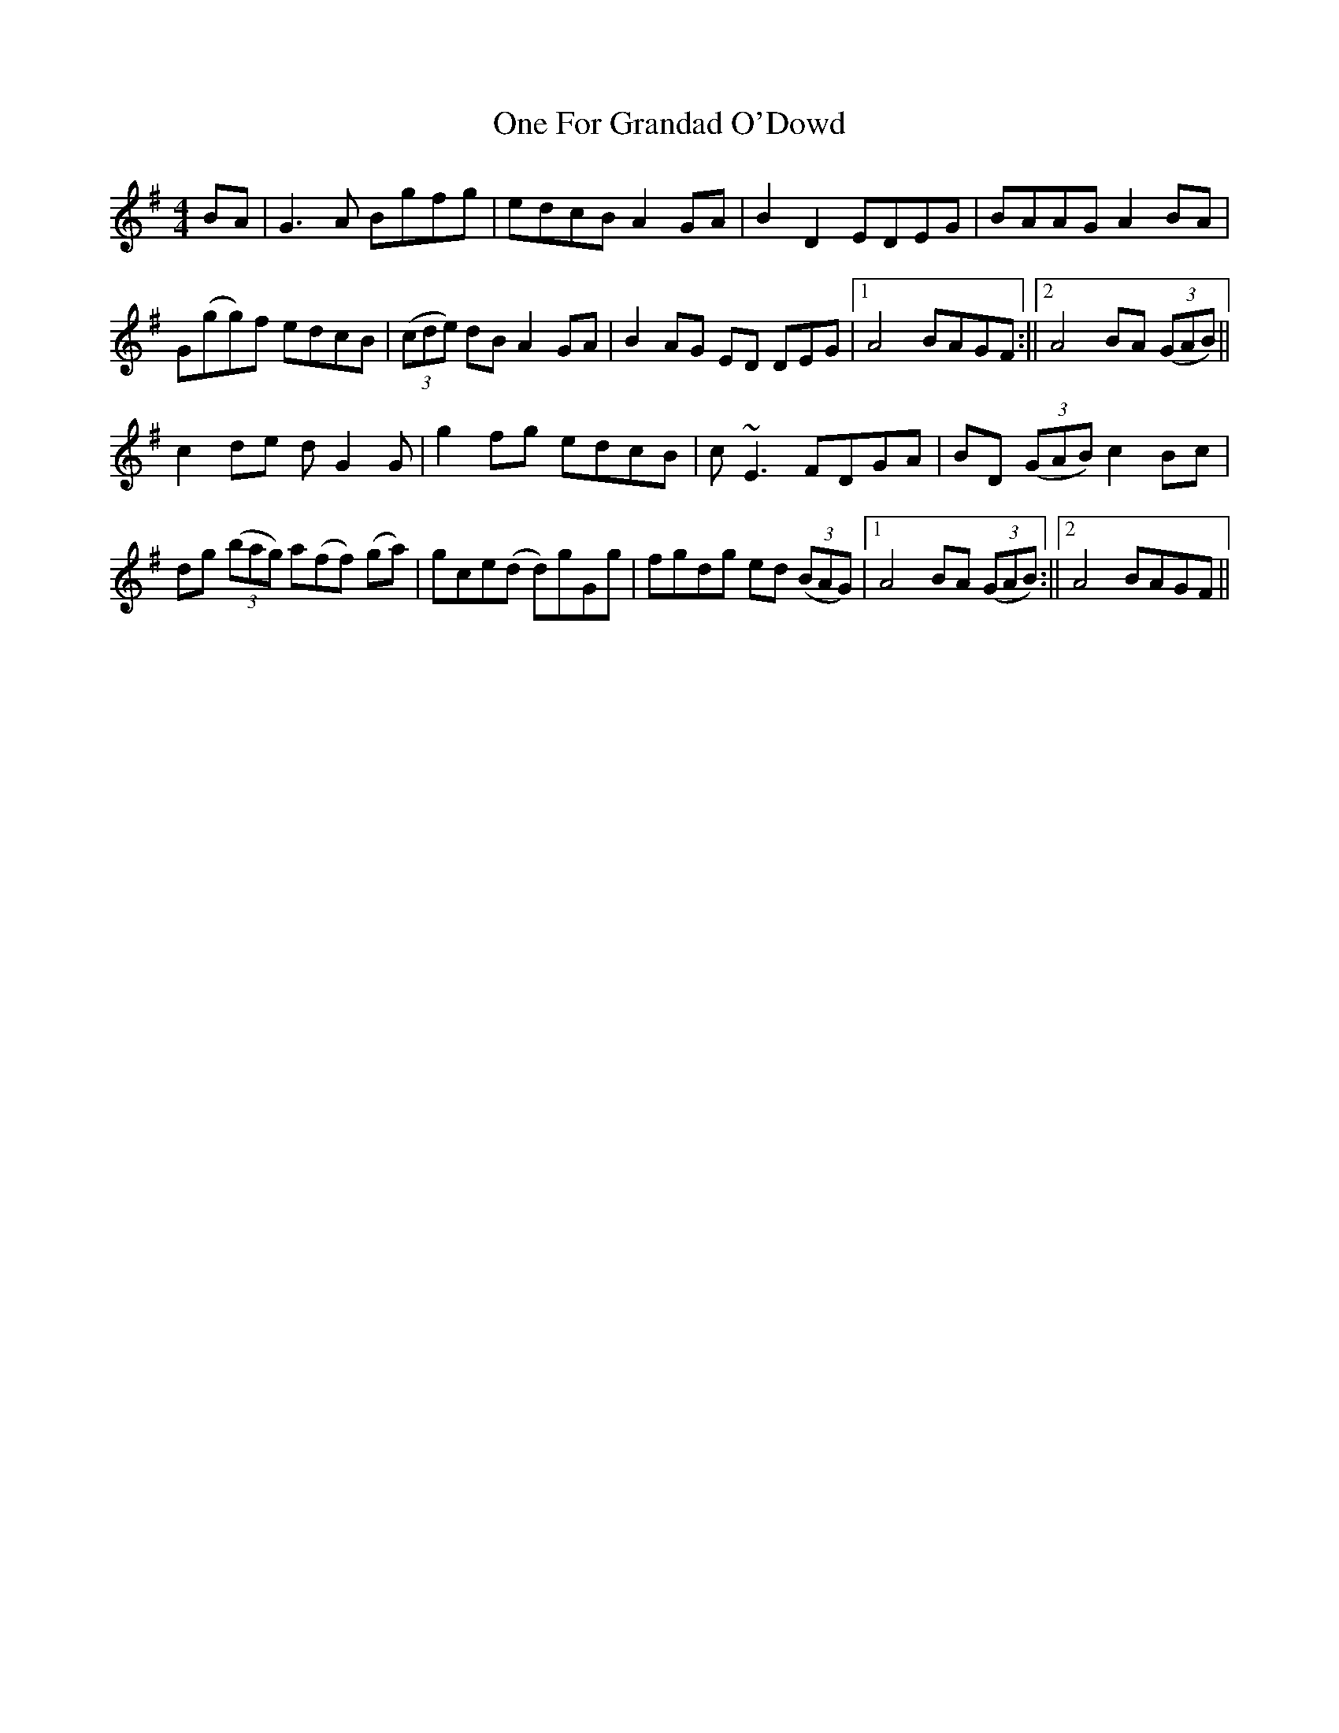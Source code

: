 X: 1
T: One For Grandad O'Dowd
Z: flutes_and_boots
S: https://thesession.org/tunes/14404#setting26436
R: reel
M: 4/4
L: 1/8
K: Gmaj
BA|G3A Bgfg|edcB A2GA|B2D2 EDEG|BAAG A2BA|
G(gg)f edcB|(3(cde) dB A2GA|B2AG ED DEG|1 A4 BAGF :||2 A4 BA (3(GAB)||
c2de dG2G|g2fg edcB|c~E3 FDGA|BD (3(GAB) c2Bc|
dg (3(bag) a(ff) (ga)| gce(d d)gGg|fgdg ed (3(BAG)|1 A4 BA (3(GAB):||2 A4 BAGF||
